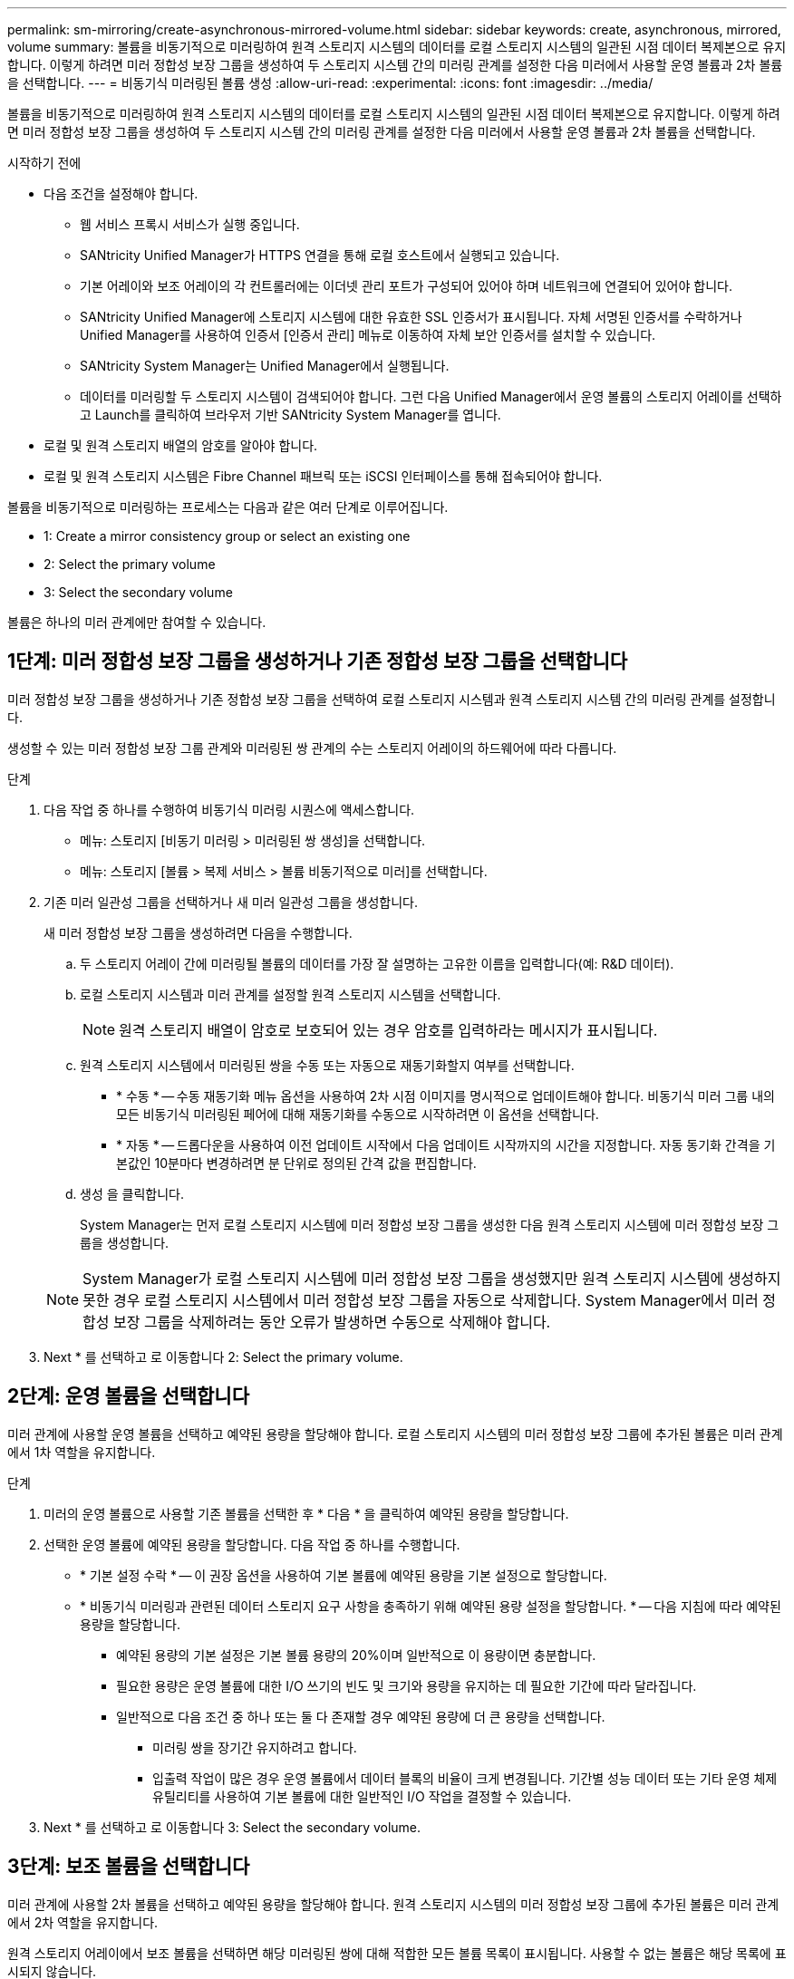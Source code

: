 ---
permalink: sm-mirroring/create-asynchronous-mirrored-volume.html 
sidebar: sidebar 
keywords: create, asynchronous, mirrored, volume 
summary: 볼륨을 비동기적으로 미러링하여 원격 스토리지 시스템의 데이터를 로컬 스토리지 시스템의 일관된 시점 데이터 복제본으로 유지합니다. 이렇게 하려면 미러 정합성 보장 그룹을 생성하여 두 스토리지 시스템 간의 미러링 관계를 설정한 다음 미러에서 사용할 운영 볼륨과 2차 볼륨을 선택합니다. 
---
= 비동기식 미러링된 볼륨 생성
:allow-uri-read: 
:experimental: 
:icons: font
:imagesdir: ../media/


[role="lead"]
볼륨을 비동기적으로 미러링하여 원격 스토리지 시스템의 데이터를 로컬 스토리지 시스템의 일관된 시점 데이터 복제본으로 유지합니다. 이렇게 하려면 미러 정합성 보장 그룹을 생성하여 두 스토리지 시스템 간의 미러링 관계를 설정한 다음 미러에서 사용할 운영 볼륨과 2차 볼륨을 선택합니다.

.시작하기 전에
* 다음 조건을 설정해야 합니다.
+
** 웹 서비스 프록시 서비스가 실행 중입니다.
** SANtricity Unified Manager가 HTTPS 연결을 통해 로컬 호스트에서 실행되고 있습니다.
** 기본 어레이와 보조 어레이의 각 컨트롤러에는 이더넷 관리 포트가 구성되어 있어야 하며 네트워크에 연결되어 있어야 합니다.
** SANtricity Unified Manager에 스토리지 시스템에 대한 유효한 SSL 인증서가 표시됩니다. 자체 서명된 인증서를 수락하거나 Unified Manager를 사용하여 인증서 [인증서 관리] 메뉴로 이동하여 자체 보안 인증서를 설치할 수 있습니다.
** SANtricity System Manager는 Unified Manager에서 실행됩니다.
** 데이터를 미러링할 두 스토리지 시스템이 검색되어야 합니다. 그런 다음 Unified Manager에서 운영 볼륨의 스토리지 어레이를 선택하고 Launch를 클릭하여 브라우저 기반 SANtricity System Manager를 엽니다.


* 로컬 및 원격 스토리지 배열의 암호를 알아야 합니다.
* 로컬 및 원격 스토리지 시스템은 Fibre Channel 패브릭 또는 iSCSI 인터페이스를 통해 접속되어야 합니다.


볼륨을 비동기적으로 미러링하는 프로세스는 다음과 같은 여러 단계로 이루어집니다.

*  1: Create a mirror consistency group or select an existing one
*  2: Select the primary volume
*  3: Select the secondary volume


볼륨은 하나의 미러 관계에만 참여할 수 있습니다.



== 1단계: 미러 정합성 보장 그룹을 생성하거나 기존 정합성 보장 그룹을 선택합니다

[role="lead"]
미러 정합성 보장 그룹을 생성하거나 기존 정합성 보장 그룹을 선택하여 로컬 스토리지 시스템과 원격 스토리지 시스템 간의 미러링 관계를 설정합니다.

생성할 수 있는 미러 정합성 보장 그룹 관계와 미러링된 쌍 관계의 수는 스토리지 어레이의 하드웨어에 따라 다릅니다.

.단계
. 다음 작업 중 하나를 수행하여 비동기식 미러링 시퀀스에 액세스합니다.
+
** 메뉴: 스토리지 [비동기 미러링 > 미러링된 쌍 생성]을 선택합니다.
** 메뉴: 스토리지 [볼륨 > 복제 서비스 > 볼륨 비동기적으로 미러]를 선택합니다.


. 기존 미러 일관성 그룹을 선택하거나 새 미러 일관성 그룹을 생성합니다.
+
새 미러 정합성 보장 그룹을 생성하려면 다음을 수행합니다.

+
.. 두 스토리지 어레이 간에 미러링될 볼륨의 데이터를 가장 잘 설명하는 고유한 이름을 입력합니다(예: R&D 데이터).
.. 로컬 스토리지 시스템과 미러 관계를 설정할 원격 스토리지 시스템을 선택합니다.
+
[NOTE]
====
원격 스토리지 배열이 암호로 보호되어 있는 경우 암호를 입력하라는 메시지가 표시됩니다.

====
.. 원격 스토리지 시스템에서 미러링된 쌍을 수동 또는 자동으로 재동기화할지 여부를 선택합니다.
+
*** * 수동 * -- 수동 재동기화 메뉴 옵션을 사용하여 2차 시점 이미지를 명시적으로 업데이트해야 합니다. 비동기식 미러 그룹 내의 모든 비동기식 미러링된 페어에 대해 재동기화를 수동으로 시작하려면 이 옵션을 선택합니다.
*** * 자동 * -- 드롭다운을 사용하여 이전 업데이트 시작에서 다음 업데이트 시작까지의 시간을 지정합니다. 자동 동기화 간격을 기본값인 10분마다 변경하려면 분 단위로 정의된 간격 값을 편집합니다.


.. 생성 을 클릭합니다.
+
System Manager는 먼저 로컬 스토리지 시스템에 미러 정합성 보장 그룹을 생성한 다음 원격 스토리지 시스템에 미러 정합성 보장 그룹을 생성합니다.

+
[NOTE]
====
System Manager가 로컬 스토리지 시스템에 미러 정합성 보장 그룹을 생성했지만 원격 스토리지 시스템에 생성하지 못한 경우 로컬 스토리지 시스템에서 미러 정합성 보장 그룹을 자동으로 삭제합니다. System Manager에서 미러 정합성 보장 그룹을 삭제하려는 동안 오류가 발생하면 수동으로 삭제해야 합니다.

====


. Next * 를 선택하고 로 이동합니다  2: Select the primary volume.




== 2단계: 운영 볼륨을 선택합니다

[role="lead"]
미러 관계에 사용할 운영 볼륨을 선택하고 예약된 용량을 할당해야 합니다. 로컬 스토리지 시스템의 미러 정합성 보장 그룹에 추가된 볼륨은 미러 관계에서 1차 역할을 유지합니다.

.단계
. 미러의 운영 볼륨으로 사용할 기존 볼륨을 선택한 후 * 다음 * 을 클릭하여 예약된 용량을 할당합니다.
. 선택한 운영 볼륨에 예약된 용량을 할당합니다. 다음 작업 중 하나를 수행합니다.
+
** * 기본 설정 수락 * -- 이 권장 옵션을 사용하여 기본 볼륨에 예약된 용량을 기본 설정으로 할당합니다.
** * 비동기식 미러링과 관련된 데이터 스토리지 요구 사항을 충족하기 위해 예약된 용량 설정을 할당합니다. * -- 다음 지침에 따라 예약된 용량을 할당합니다.
+
*** 예약된 용량의 기본 설정은 기본 볼륨 용량의 20%이며 일반적으로 이 용량이면 충분합니다.
*** 필요한 용량은 운영 볼륨에 대한 I/O 쓰기의 빈도 및 크기와 용량을 유지하는 데 필요한 기간에 따라 달라집니다.
*** 일반적으로 다음 조건 중 하나 또는 둘 다 존재할 경우 예약된 용량에 더 큰 용량을 선택합니다.
+
**** 미러링 쌍을 장기간 유지하려고 합니다.
**** 입출력 작업이 많은 경우 운영 볼륨에서 데이터 블록의 비율이 크게 변경됩니다. 기간별 성능 데이터 또는 기타 운영 체제 유틸리티를 사용하여 기본 볼륨에 대한 일반적인 I/O 작업을 결정할 수 있습니다.






. Next * 를 선택하고 로 이동합니다  3: Select the secondary volume.




== 3단계: 보조 볼륨을 선택합니다

[role="lead"]
미러 관계에 사용할 2차 볼륨을 선택하고 예약된 용량을 할당해야 합니다. 원격 스토리지 시스템의 미러 정합성 보장 그룹에 추가된 볼륨은 미러 관계에서 2차 역할을 유지합니다.

원격 스토리지 어레이에서 보조 볼륨을 선택하면 해당 미러링된 쌍에 대해 적합한 모든 볼륨 목록이 표시됩니다. 사용할 수 없는 볼륨은 해당 목록에 표시되지 않습니다.

.단계
. 미러링된 쌍의 보조 볼륨으로 사용할 기존 볼륨을 선택한 후 * Next * 를 클릭하여 예약된 용량을 할당합니다.
. 선택한 보조 볼륨에 예약된 용량을 할당합니다. 다음 작업 중 하나를 수행합니다.
+
** * 기본 설정 수락 * -- 이 권장 옵션을 사용하여 보조 볼륨에 예약된 용량을 기본 설정으로 할당합니다.
** * 비동기식 미러링과 관련된 데이터 스토리지 요구 사항을 충족하기 위해 예약된 용량 설정을 할당합니다. * -- 다음 지침에 따라 예약된 용량을 할당합니다.
+
*** 예약된 용량의 기본 설정은 기본 볼륨 용량의 20%이며 일반적으로 이 용량이면 충분합니다.
*** 필요한 용량은 운영 볼륨에 대한 I/O 쓰기의 빈도 및 크기와 용량을 유지하는 데 필요한 기간에 따라 달라집니다.
*** 일반적으로 다음 조건 중 하나 또는 둘 다 존재할 경우 예약된 용량에 더 큰 용량을 선택합니다.
+
**** 미러링 쌍을 장기간 유지하려고 합니다.
**** 입출력 작업이 많은 경우 운영 볼륨에서 데이터 블록의 비율이 크게 변경됩니다. 기간별 성능 데이터 또는 기타 운영 체제 유틸리티를 사용하여 기본 볼륨에 대한 일반적인 I/O 작업을 결정할 수 있습니다.






. 비동기 미러링 시퀀스를 완료하려면 * Finish * 를 선택합니다.


System Manager는 다음 작업을 수행합니다.

* 로컬 스토리지와 원격 스토리지 시스템 간의 초기 동기화를 시작합니다.
* 미러링되는 볼륨이 씬 볼륨인 경우 초기 동기화 중에 프로비저닝된 블록(보고된 용량이 아닌 할당된 용량)만 보조 볼륨으로 전송됩니다. 이렇게 하면 초기 동기화를 완료하기 위해 전송해야 하는 데이터의 양이 줄어듭니다.
* 로컬 스토리지 시스템 및 원격 스토리지 시스템에서 미러링된 쌍에 대한 예약된 용량을 생성합니다.

